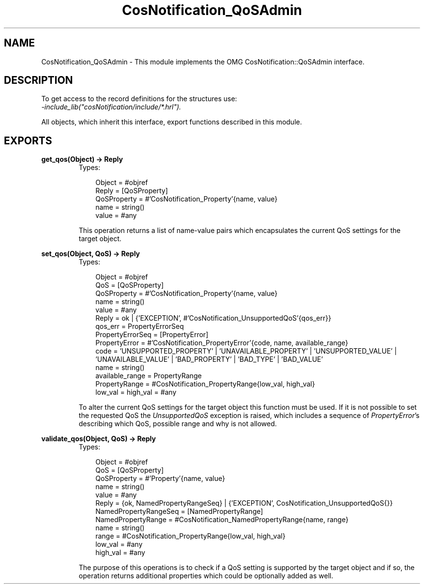 .TH CosNotification_QoSAdmin 3 "cosNotification 1.1.17" "Ericsson AB" "Erlang Module Definition"
.SH NAME
CosNotification_QoSAdmin \- This module implements the OMG  CosNotification::QoSAdmin interface.
.SH DESCRIPTION
.LP
To get access to the record definitions for the structures use: 
.br
\fI-include_lib("cosNotification/include/*\&.hrl")\&.\fR\&
.LP
All objects, which inherit this interface, export functions described in this module\&.
.SH EXPORTS
.LP
.B
get_qos(Object) -> Reply
.br
.RS
.TP 3
Types:

Object = #objref
.br
Reply = [QoSProperty]
.br
QoSProperty = #'CosNotification_Property'{name, value}
.br
name = string()
.br
value = #any
.br
.RE
.RS
.LP
This operation returns a list of name-value pairs which encapsulates the current QoS settings for the target object\&.
.RE
.LP
.B
set_qos(Object, QoS) -> Reply
.br
.RS
.TP 3
Types:

Object = #objref
.br
QoS = [QoSProperty]
.br
QoSProperty = #'CosNotification_Property'{name, value}
.br
name = string()
.br
value = #any
.br
Reply = ok | {'EXCEPTION', #'CosNotification_UnsupportedQoS'{qos_err}}
.br
qos_err = PropertyErrorSeq
.br
PropertyErrorSeq = [PropertyError]
.br
PropertyError = #'CosNotification_PropertyError'{code, name, available_range}
.br
code = 'UNSUPPORTED_PROPERTY' | 'UNAVAILABLE_PROPERTY' | 'UNSUPPORTED_VALUE' | 'UNAVAILABLE_VALUE' | 'BAD_PROPERTY' | 'BAD_TYPE' | 'BAD_VALUE'
.br
name = string()
.br
available_range = PropertyRange
.br
PropertyRange = #CosNotification_PropertyRange{low_val, high_val}
.br
low_val = high_val = #any
.br
.RE
.RS
.LP
To alter the current QoS settings for the target object this function must be used\&. If it is not possible to set the requested QoS the \fIUnsupportedQoS\fR\& exception is raised, which includes a sequence of \fIPropertyError\fR\&\&'s describing which QoS, possible range and why is not allowed\&.
.RE
.LP
.B
validate_qos(Object, QoS) -> Reply
.br
.RS
.TP 3
Types:

Object = #objref
.br
QoS = [QoSProperty]
.br
QoSProperty = #'Property'{name, value}
.br
name = string()
.br
value = #any
.br
Reply = {ok, NamedPropertyRangeSeq} | {'EXCEPTION', CosNotification_UnsupportedQoS{}}
.br
NamedPropertyRangeSeq = [NamedPropertyRange]
.br
NamedPropertyRange = #CosNotification_NamedPropertyRange{name, range}
.br
name = string()
.br
range = #CosNotification_PropertyRange{low_val, high_val}
.br
low_val = #any
.br
high_val = #any
.br
.RE
.RS
.LP
The purpose of this operations is to check if a QoS setting is supported by the target object and if so, the operation returns additional properties which could be optionally added as well\&.
.RE